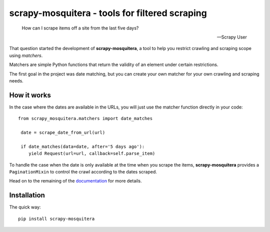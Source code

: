 ===============================================
scrapy-mosquitera - tools for filtered scraping
===============================================


.. image:: https://travis-ci.org/scrapinghub/scrapy-mosquitera.svg?branch=master
        :target: https://travis-ci.org/scrapinghub/scrapy-mosquitera

.. image:: https://img.shields.io/pypi/v/scrapy-mosquitera.svg?maxAge=2592000
        :target: https://pypi.python.org/pypi/scrapy-mosquitera

.. image:: https://img.shields.io/pypi/pyversions/scrapy-mosquitera.svg?maxAge=2592000

.. image:: https://img.shields.io/pypi/l/scrapy-mosquitera.svg?maxAge=2592000



.. epigraph::

   How can I scrape items off a site from the last five days?

   -- Scrapy User


That question started the development of **scrapy-mosquitera**, a tool to help
you restrict crawling and scraping scope using *matchers*.

Matchers are simple Python functions that return the validity of an element
under certain restrictions.

The first goal in the project was date matching, but you can create your own
matcher for your own crawling and scraping needs.


How it works
============

In the case where the dates are available in the URLs, you will just use
the matcher function directly in your code::


  from scrapy_mosquitera.matchers import date_matches

   date = scrape_date_from_url(url)

   if date_matches(data=date, after='5 days ago'):
      yield Request(url=url, callback=self.parse_item)


To handle the case when the date is only available at the time when you scrape
the items, **scrapy-mosquitera** provides a ``PaginationMixin`` to control the
crawl according to the dates scraped.

Head on to the remaining of the `documentation`_  for more details.

.. _documentation: http://scrapy-mosquitera.readthedocs.io


Installation
============

The quick way::

    pip install scrapy-mosquitera


